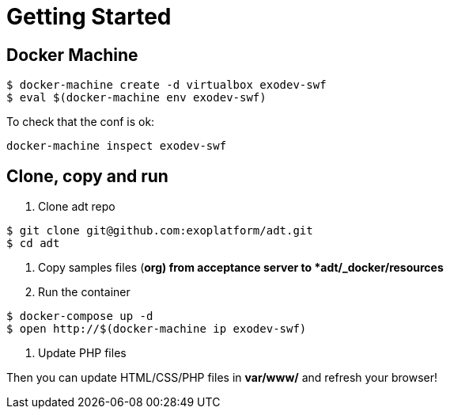 = Getting Started

== Docker Machine

[source, bash]
--
$ docker-machine create -d virtualbox exodev-swf
$ eval $(docker-machine env exodev-swf)
--

To check that the conf is ok:
[source, bash]
----
docker-machine inspect exodev-swf
----

== Clone, copy and run

. Clone adt repo

[source, bash]
--
$ git clone git@github.com:exoplatform/adt.git
$ cd adt
--

. Copy samples files (*org) from acceptance server to *adt/_docker/resources*
. Run the container

[source, bash]
--
$ docker-compose up -d
$ open http://$(docker-machine ip exodev-swf)
--

. Update PHP files

Then you can update HTML/CSS/PHP files in *var/www/* and refresh your browser!
